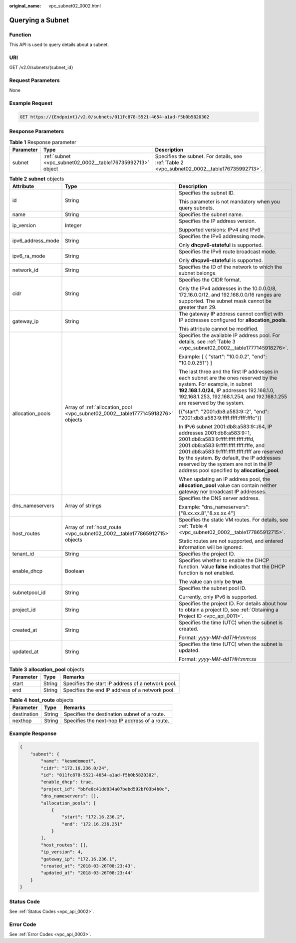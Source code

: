 :original_name: vpc_subnet02_0002.html

.. _vpc_subnet02_0002:

Querying a Subnet
=================

Function
--------

This API is used to query details about a subnet.

URI
---

GET /v2.0/subnets/{subnet_id}

Request Parameters
------------------

None

Example Request
---------------

.. code-block:: text

   GET https://{Endpoint}/v2.0/subnets/011fc878-5521-4654-a1ad-f5b0b5820302

Response Parameters
-------------------

.. table:: **Table 1** Response parameter

   +-----------+-------------------------------------------------------------+-----------------------------------------------------------------------------------------------+
   | Parameter | Type                                                        | Description                                                                                   |
   +===========+=============================================================+===============================================================================================+
   | subnet    | :ref:`subnet <vpc_subnet02_0002__table176735992713>` object | Specifies the subnet. For details, see :ref:`Table 2 <vpc_subnet02_0002__table176735992713>`. |
   +-----------+-------------------------------------------------------------+-----------------------------------------------------------------------------------------------+

.. _vpc_subnet02_0002__table176735992713:

.. table:: **Table 2** **subnet** objects

   +-----------------------+---------------------------------------------------------------------------------+------------------------------------------------------------------------------------------------------------------------------------------------------------------------------------------------------------------------------------------------------------------------------------------------------------------------------------------+
   | Attribute             | Type                                                                            | Description                                                                                                                                                                                                                                                                                                                              |
   +=======================+=================================================================================+==========================================================================================================================================================================================================================================================================================================================================+
   | id                    | String                                                                          | Specifies the subnet ID.                                                                                                                                                                                                                                                                                                                 |
   |                       |                                                                                 |                                                                                                                                                                                                                                                                                                                                          |
   |                       |                                                                                 | This parameter is not mandatory when you query subnets.                                                                                                                                                                                                                                                                                  |
   +-----------------------+---------------------------------------------------------------------------------+------------------------------------------------------------------------------------------------------------------------------------------------------------------------------------------------------------------------------------------------------------------------------------------------------------------------------------------+
   | name                  | String                                                                          | Specifies the subnet name.                                                                                                                                                                                                                                                                                                               |
   +-----------------------+---------------------------------------------------------------------------------+------------------------------------------------------------------------------------------------------------------------------------------------------------------------------------------------------------------------------------------------------------------------------------------------------------------------------------------+
   | ip_version            | Integer                                                                         | Specifies the IP address version.                                                                                                                                                                                                                                                                                                        |
   |                       |                                                                                 |                                                                                                                                                                                                                                                                                                                                          |
   |                       |                                                                                 | Supported versions: IPv4 and IPv6                                                                                                                                                                                                                                                                                                        |
   +-----------------------+---------------------------------------------------------------------------------+------------------------------------------------------------------------------------------------------------------------------------------------------------------------------------------------------------------------------------------------------------------------------------------------------------------------------------------+
   | ipv6_address_mode     | String                                                                          | Specifies the IPv6 addressing mode.                                                                                                                                                                                                                                                                                                      |
   |                       |                                                                                 |                                                                                                                                                                                                                                                                                                                                          |
   |                       |                                                                                 | Only **dhcpv6-stateful** is supported.                                                                                                                                                                                                                                                                                                   |
   +-----------------------+---------------------------------------------------------------------------------+------------------------------------------------------------------------------------------------------------------------------------------------------------------------------------------------------------------------------------------------------------------------------------------------------------------------------------------+
   | ipv6_ra_mode          | String                                                                          | Specifies the IPv6 route broadcast mode.                                                                                                                                                                                                                                                                                                 |
   |                       |                                                                                 |                                                                                                                                                                                                                                                                                                                                          |
   |                       |                                                                                 | Only **dhcpv6-stateful** is supported.                                                                                                                                                                                                                                                                                                   |
   +-----------------------+---------------------------------------------------------------------------------+------------------------------------------------------------------------------------------------------------------------------------------------------------------------------------------------------------------------------------------------------------------------------------------------------------------------------------------+
   | network_id            | String                                                                          | Specifies the ID of the network to which the subnet belongs.                                                                                                                                                                                                                                                                             |
   +-----------------------+---------------------------------------------------------------------------------+------------------------------------------------------------------------------------------------------------------------------------------------------------------------------------------------------------------------------------------------------------------------------------------------------------------------------------------+
   | cidr                  | String                                                                          | Specifies the CIDR format.                                                                                                                                                                                                                                                                                                               |
   |                       |                                                                                 |                                                                                                                                                                                                                                                                                                                                          |
   |                       |                                                                                 | Only the IPv4 addresses in the 10.0.0.0/8, 172.16.0.0/12, and 192.168.0.0/16 ranges are supported. The subnet mask cannot be greater than 29.                                                                                                                                                                                            |
   +-----------------------+---------------------------------------------------------------------------------+------------------------------------------------------------------------------------------------------------------------------------------------------------------------------------------------------------------------------------------------------------------------------------------------------------------------------------------+
   | gateway_ip            | String                                                                          | The gateway IP address cannot conflict with IP addresses configured for **allocation_pools**.                                                                                                                                                                                                                                            |
   |                       |                                                                                 |                                                                                                                                                                                                                                                                                                                                          |
   |                       |                                                                                 | This attribute cannot be modified.                                                                                                                                                                                                                                                                                                       |
   +-----------------------+---------------------------------------------------------------------------------+------------------------------------------------------------------------------------------------------------------------------------------------------------------------------------------------------------------------------------------------------------------------------------------------------------------------------------------+
   | allocation_pools      | Array of :ref:`allocation_pool <vpc_subnet02_0002__table1777145918276>` objects | Specifies the available IP address pool. For details, see :ref:`Table 3 <vpc_subnet02_0002__table1777145918276>`.                                                                                                                                                                                                                        |
   |                       |                                                                                 |                                                                                                                                                                                                                                                                                                                                          |
   |                       |                                                                                 | Example: [ { "start": "10.0.0.2", "end": "10.0.0.251"} ]                                                                                                                                                                                                                                                                                 |
   |                       |                                                                                 |                                                                                                                                                                                                                                                                                                                                          |
   |                       |                                                                                 | The last three and the first IP addresses in each subnet are the ones reserved by the system. For example, in subnet **192.168.1.0/24**, IP addresses 192.168.1.0, 192.168.1.253, 192.168.1.254, and 192.168.1.255 are reserved by the system.                                                                                           |
   |                       |                                                                                 |                                                                                                                                                                                                                                                                                                                                          |
   |                       |                                                                                 | [{"start": "2001:db8:a583:9::2", "end": "2001:db8:a583:9:ffff:ffff:ffff:fffc"}]                                                                                                                                                                                                                                                          |
   |                       |                                                                                 |                                                                                                                                                                                                                                                                                                                                          |
   |                       |                                                                                 | In IPv6 subnet 2001:db8:a583:9::/64, IP addresses 2001:db8:a583:9::1, 2001:db8:a583:9:ffff:ffff:ffff:fffd, 2001:db8:a583:9:ffff:ffff:ffff:fffe, and 2001:db8:a583:9:ffff:ffff:ffff:ffff are reserved by the system. By default, the IP addresses reserved by the system are not in the IP address pool specified by **allocation_pool**. |
   |                       |                                                                                 |                                                                                                                                                                                                                                                                                                                                          |
   |                       |                                                                                 | When updating an IP address pool, the **allocation_pool** value can contain neither gateway nor broadcast IP addresses.                                                                                                                                                                                                                  |
   +-----------------------+---------------------------------------------------------------------------------+------------------------------------------------------------------------------------------------------------------------------------------------------------------------------------------------------------------------------------------------------------------------------------------------------------------------------------------+
   | dns_nameservers       | Array of strings                                                                | Specifies the DNS server address.                                                                                                                                                                                                                                                                                                        |
   |                       |                                                                                 |                                                                                                                                                                                                                                                                                                                                          |
   |                       |                                                                                 | Example: "dns_nameservers": ["8.xx.xx.8","8.xx.xx.4"]                                                                                                                                                                                                                                                                                    |
   +-----------------------+---------------------------------------------------------------------------------+------------------------------------------------------------------------------------------------------------------------------------------------------------------------------------------------------------------------------------------------------------------------------------------------------------------------------------------+
   | host_routes           | Array of :ref:`host_route <vpc_subnet02_0002__table177865912715>` objects       | Specifies the static VM routes. For details, see :ref:`Table 4 <vpc_subnet02_0002__table177865912715>`.                                                                                                                                                                                                                                  |
   |                       |                                                                                 |                                                                                                                                                                                                                                                                                                                                          |
   |                       |                                                                                 | Static routes are not supported, and entered information will be ignored.                                                                                                                                                                                                                                                                |
   +-----------------------+---------------------------------------------------------------------------------+------------------------------------------------------------------------------------------------------------------------------------------------------------------------------------------------------------------------------------------------------------------------------------------------------------------------------------------+
   | tenant_id             | String                                                                          | Specifies the project ID.                                                                                                                                                                                                                                                                                                                |
   +-----------------------+---------------------------------------------------------------------------------+------------------------------------------------------------------------------------------------------------------------------------------------------------------------------------------------------------------------------------------------------------------------------------------------------------------------------------------+
   | enable_dhcp           | Boolean                                                                         | Specifies whether to enable the DHCP function. Value **false** indicates that the DHCP function is not enabled.                                                                                                                                                                                                                          |
   |                       |                                                                                 |                                                                                                                                                                                                                                                                                                                                          |
   |                       |                                                                                 | The value can only be **true**.                                                                                                                                                                                                                                                                                                          |
   +-----------------------+---------------------------------------------------------------------------------+------------------------------------------------------------------------------------------------------------------------------------------------------------------------------------------------------------------------------------------------------------------------------------------------------------------------------------------+
   | subnetpool_id         | String                                                                          | Specifies the subnet pool ID.                                                                                                                                                                                                                                                                                                            |
   |                       |                                                                                 |                                                                                                                                                                                                                                                                                                                                          |
   |                       |                                                                                 | Currently, only IPv6 is supported.                                                                                                                                                                                                                                                                                                       |
   +-----------------------+---------------------------------------------------------------------------------+------------------------------------------------------------------------------------------------------------------------------------------------------------------------------------------------------------------------------------------------------------------------------------------------------------------------------------------+
   | project_id            | String                                                                          | Specifies the project ID. For details about how to obtain a project ID, see :ref:`Obtaining a Project ID <vpc_api_0011>`.                                                                                                                                                                                                                |
   +-----------------------+---------------------------------------------------------------------------------+------------------------------------------------------------------------------------------------------------------------------------------------------------------------------------------------------------------------------------------------------------------------------------------------------------------------------------------+
   | created_at            | String                                                                          | Specifies the time (UTC) when the subnet is created.                                                                                                                                                                                                                                                                                     |
   |                       |                                                                                 |                                                                                                                                                                                                                                                                                                                                          |
   |                       |                                                                                 | Format: *yyyy-MM-ddTHH:mm:ss*                                                                                                                                                                                                                                                                                                            |
   +-----------------------+---------------------------------------------------------------------------------+------------------------------------------------------------------------------------------------------------------------------------------------------------------------------------------------------------------------------------------------------------------------------------------------------------------------------------------+
   | updated_at            | String                                                                          | Specifies the time (UTC) when the subnet is updated.                                                                                                                                                                                                                                                                                     |
   |                       |                                                                                 |                                                                                                                                                                                                                                                                                                                                          |
   |                       |                                                                                 | Format: *yyyy-MM-ddTHH:mm:ss*                                                                                                                                                                                                                                                                                                            |
   +-----------------------+---------------------------------------------------------------------------------+------------------------------------------------------------------------------------------------------------------------------------------------------------------------------------------------------------------------------------------------------------------------------------------------------------------------------------------+

.. _vpc_subnet02_0002__table1777145918276:

.. table:: **Table 3** **allocation_pool** objects

   ========= ====== =================================================
   Parameter Type   Remarks
   ========= ====== =================================================
   start     String Specifies the start IP address of a network pool.
   end       String Specifies the end IP address of a network pool.
   ========= ====== =================================================

.. _vpc_subnet02_0002__table177865912715:

.. table:: **Table 4** **host_route** objects

   =========== ====== =============================================
   Parameter   Type   Remarks
   =========== ====== =============================================
   destination String Specifies the destination subnet of a route.
   nexthop     String Specifies the next-hop IP address of a route.
   =========== ====== =============================================

Example Response
----------------

.. code-block::

   {
       "subnet": {
           "name": "kesmdemeet",
           "cidr": "172.16.236.0/24",
           "id": "011fc878-5521-4654-a1ad-f5b0b5820302",
           "enable_dhcp": true,
           "project_id": "bbfe8c41dd034a07bebd592bf03b4b0c",
           "dns_nameservers": [],
           "allocation_pools": [
               {
                   "start": "172.16.236.2",
                   "end": "172.16.236.251"
               }
           ],
           "host_routes": [],
           "ip_version": 4,
           "gateway_ip": "172.16.236.1",
           "created_at": "2018-03-26T08:23:43",
           "updated_at": "2018-03-26T08:23:44"
       }
   }

Status Code
-----------

See :ref:`Status Codes <vpc_api_0002>`.

Error Code
----------

See :ref:`Error Codes <vpc_api_0003>`.
